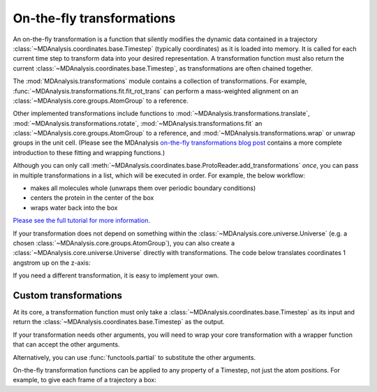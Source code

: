 .. -*- coding: utf-8 -*-
.. _transformations:

On-the-fly transformations
==========================

An on-the-fly transformation is a function that silently modifies the dynamic data contained in a trajectory :class:`~MDAnalysis.coordinates.base.Timestep` (typically coordinates) as it is loaded into memory. It is called for each current time step to transform data into your desired representation. A transformation function must also return the current :class:`~MDAnalysis.coordinates.base.Timestep`, as transformations are often chained together.

The :mod:`MDAnalysis.transformations` module contains a collection of transformations. For example, :func:`~MDAnalysis.transformations.fit.fit_rot_trans` can perform a mass-weighted alignment on an :class:`~MDAnalysis.core.groups.AtomGroup` to a reference.

.. ipython:: python

    import MDAnalysis as mda
    from MDAnalysis.tests.datafiles import TPR, XTC
    from MDAnalysis import transformations as trans

    u = mda.Universe(TPR, XTC)
    protein = u.select_atoms('protein')
    align_transform = trans.fit_rot_trans(protein, protein, weights=protein.masses)
    u.trajectory.add_transformations(align_transform)

Other implemented transformations include functions to :mod:`~MDAnalysis.transformations.translate`, :mod:`~MDAnalysis.transformations.rotate`, :mod:`~MDAnalysis.transformations.fit` an :class:`~MDAnalysis.core.groups.AtomGroup` to a reference, and :mod:`~MDAnalysis.transformations.wrap` or unwrap groups in the unit cell. (Please see the MDAnalysis `on-the-fly transformations blog post`_ contains a more complete introduction to these fitting and wrapping functions.)

Although you can only call :meth:`~MDAnalysis.coordinates.base.ProtoReader.add_transformations` *once*, you can pass in multiple transformations in a list, which will be executed in order. For example, the below workflow:

* makes all molecules whole (unwraps them over periodic boundary conditions)
* centers the protein in the center of the box
* wraps water back into the box

.. ipython:: python

    # create new Universe for new transformations
    u = mda.Universe(TPR, XTC)
    protein = u.select_atoms('protein')
    water = u.select_atoms('resname SOL')
    workflow = [trans.unwrap(u.atoms),
                trans.center_in_box(protein, center='geometry'),
                trans.wrap(water, compound='residues')]
    u.trajectory.add_transformations(*workflow)

`Please see the full tutorial for more information. <examples/transformations/center_protein_in_box.ipynb#Doing-all-this-on-the-fly>`_

If your transformation does not depend on something within the :class:`~MDAnalysis.core.universe.Universe` (e.g. a chosen :class:`~MDAnalysis.core.groups.AtomGroup`), you can also create a :class:`~MDAnalysis.core.universe.Universe` directly with transformations. The code below translates coordinates 1 angstrom up on the z-axis:

.. ipython:: python

    u = mda.Universe(TPR, XTC, transformations=[trans.translate([0, 0, 1])])

If you need a different transformation, it is easy to implement your own.

.. _`on-the-fly transformations blog post`: https://www.mdanalysis.org/2020/03/09/on-the-fly-transformations/

----------------------
Custom transformations
----------------------

At its core, a transformation function must only take a :class:`~MDAnalysis.coordinates.base.Timestep` as its input and return the :class:`~MDAnalysis.coordinates.base.Timestep` as the output.

.. ipython:: python

    import numpy as np
    
    def up_by_2(ts):
        """Translates atoms up by 2 angstrom"""
        ts.positions += np.array([0.0, 0.0, 0.2])
        return ts
    
    u = mda.Universe(TPR, XTC, transformations=[up_by_2])


If your transformation needs other arguments, you will need to wrap your core transformation with a wrapper function that can accept the other arguments.

.. ipython:: python

    def up_by_x(x):
        """Translates atoms up by x angstrom"""
        def wrapped(ts):
            """Handles the actual Timestep"""
            ts.positions += np.array([0.0, 0.0, float(x)])
            return ts
        return wrapped
    
    # load Universe with transformations that move it up by 7 angstrom
    u = mda.Universe(TPR, XTC, transformations=[up_by_x(5), up_by_x(2)])

    
Alternatively, you can use :func:`functools.partial` to substitute the other arguments.

.. ipython:: python

    import functools

    def up_by_x(ts, x):
        ts.positions += np.array([0.0, 0.0, float(x)])
        return ts
    
    up_by_5 = functools.partial(up_by_x, x=5)
    u = mda.Universe(TPR, XTC, transformations=[up_by_5])

On-the-fly transformation functions can be applied to any property of a Timestep, not just the atom positions. For example, to give each frame of a trajectory a box:

.. ipython:: python
    
    def set_box(ts):
        # creates box of length 10 on x-axis, 20 on y-axis, 30 on z-axis
        # angles are all 90 degrees
        ts.dimensions = [10, 20, 30, 90, 90, 90]
        return ts
    
    u = mda.Universe(TPR, XTC, transformations=[set_box])

